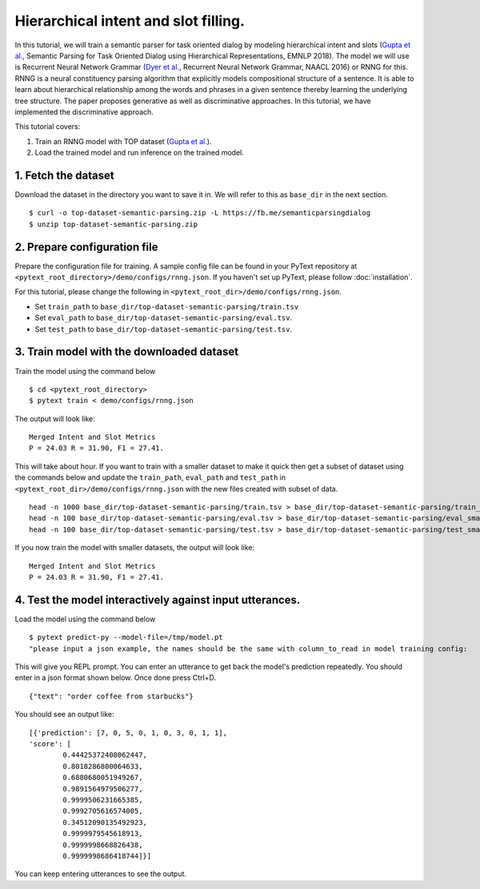 Hierarchical intent and slot filling.
===============================================

In this tutorial, we will train a semantic parser for task oriented dialog by modeling hierarchical intent and slots (`Gupta et al.`_, Semantic Parsing for Task Oriented Dialog using Hierarchical Representations, EMNLP 2018). The model we will use is Recurrent Neural Network Grammar (`Dyer et al.`_, Recurrent Neural Network Grammar, NAACL 2016) or RNNG for this. RNNG is a neural constituency parsing algorithm that explicitly models compositional structure of a sentence. It is able to learn about hierarchical relationship among the words and phrases in a given sentence thereby learning the underlying tree structure. The paper proposes generative as well as discriminative approaches. In this tutorial, we have implemented the discriminative approach.

This tutorial covers:

1. Train an RNNG model with TOP dataset (`Gupta et al.`_).
2. Load the trained model and run inference on the trained model.


1. Fetch the dataset
--------------------

Download the dataset in the directory you want to save it in. We will refer to this as ``base_dir`` in the next section.
::
	$ curl -o top-dataset-semantic-parsing.zip -L https://fb.me/semanticparsingdialog
	$ unzip top-dataset-semantic-parsing.zip


2. Prepare configuration file
-----------------------------

Prepare the configuration file for training. A sample config file can be found in your PyText repository at ``<pytext_root_directory>/demo/configs/rnng.json``. If you haven't set up PyText, please follow :doc:`installation`.

For this tutorial, please change the following in ``<pytext_root_dir>/demo/configs/rnng.json``.

- Set ``train_path`` to ``base_dir/top-dataset-semantic-parsing/train.tsv``
- Set ``eval_path`` to ``base_dir/top-dataset-semantic-parsing/eval.tsv``.
- Set ``test_path`` to ``base_dir/top-dataset-semantic-parsing/test.tsv``.


3. Train model with the downloaded dataset
------------------------------------------

Train the model using the command below
::
	$ cd <pytext_root_directory>
	$ pytext train < demo/configs/rnng.json


The output will look like:
::
	Merged Intent and Slot Metrics
	P = 24.03 R = 31.90, F1 = 27.41.

This will take about hour. If you want to train with a smaller dataset to make it quick then get a subset of dataset using the commands below and update the ``train_path``, ``eval_path`` and ``test_path`` in ``<pytext_root_dir>/demo/configs/rnng.json`` with the new files created with subset of data.
::
	head -n 1000 base_dir/top-dataset-semantic-parsing/train.tsv > base_dir/top-dataset-semantic-parsing/train_small.tsv
	head -n 100 base_dir/top-dataset-semantic-parsing/eval.tsv > base_dir/top-dataset-semantic-parsing/eval_small.tsv
	head -n 100 base_dir/top-dataset-semantic-parsing/test.tsv > base_dir/top-dataset-semantic-parsing/test_small.tsv

If you now train the model with smaller datasets, the output will look like:
::
	Merged Intent and Slot Metrics
	P = 24.03 R = 31.90, F1 = 27.41.

4. Test the model interactively against input utterances.
---------------------------------------------------------

Load the model using the command below
::
	$ pytext predict-py --model-file=/tmp/model.pt
	"please input a json example, the names should be the same with column_to_read in model training config:

This will give you REPL prompt. You can enter an utterance to get back the model's prediction repeatedly. You should enter in a json format shown below. Once done press Ctrl+D.
::
	{"text": "order coffee from starbucks"}

You should see an output like:
::
	[{'prediction': [7, 0, 5, 0, 1, 0, 3, 0, 1, 1],
	'score': [
		0.44425372408062447,
		0.8018286800064633,
		0.6880680051949267,
		0.9891564979506277,
		0.9999506231665385,
		0.9992705616574005,
		0.34512090135492923,
		0.9999979545618913,
		0.9999998668826438,
		0.9999998686418744]}]

You can keep entering utterances to see the output.

.. _`Dyer et al.`: https://arxiv.org/abs/1602.07776
.. _`Gupta et al.`: https://arxiv.org/abs/1810.07942d
